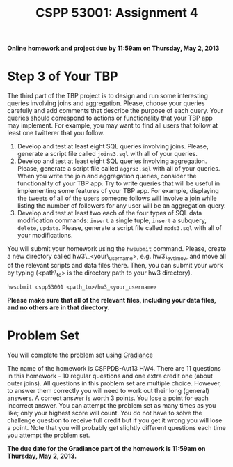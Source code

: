 #+TITLE:CSPP 53001: Assignment 4

*Online homework and project due by 11:59am on Thursday, May 2, 2013*

* Step 3 of Your TBP

The third part of the TBP project is to design and run some
interesting queries involving joins and aggregation. Please, choose
your queries carefully and add comments that describe the purpose of
each query. Your queries should correspond to actions or functionality
that your TBP app may implement. For example, you may want to find all
users that follow at least one twitterer that you follow.

1. Develop and test at least eight SQL queries involving
   joins. Please, generate a script file called =joins3.sql= with all
   of your queries.
2. Develop and test at least eight SQL queries involving aggregation.
   Please, generate a script file called =aggrs3.sql= with all of your
   queries.  When you write the join and aggregation queries, consider
   the functionality of your TBP app. Try to write queries that will
   be useful in implementing some features of your TBP app. For
   example, displaying the tweets of all of the users someone follows
   will involve a join while listing the number of followers for any
   user will be an aggregation query.
3. Develop and test at least two each of the four types of SQL data
   modification commands: =insert= a single tuple, =insert= a
   subquery, =delete=, =update=. Please, generate a script file called
   =mods3.sql= with all of your modifications.

You will submit your homework using the =hwsubmit= command. Please,
create a new directory called hw3\_<your\_username>, e.g. hw3\_evtimov,
and move all of the relevant scripts and data files there. Then, you can
submit your work by typing (<path\_to> is the directory path to your hw3
directory).

=hwsubmit cspp53001 <path_to>/hw3_<your_username>=

*Please make sure that all of the relevant files, including your data
files, and no others are in that directory.*


* Problem Set

You will complete the problem set using [[http://www.newgradiance.com/][Gradiance]]

The name of the homework is CSPPDB-Aut13 HW4. There are 11 questions in
this homework - 10 regular questions and one extra credit one (about
outer joins). All questions in this problem set are multiple choice.
However, to answer them correctly you will need to work out their long
(general) answers. A correct answer is worth 3 points. You lose a point
for each incorrect answer. You can attempt the problem set as many times
as you like; only your highest score will count. You do not have to
solve the challenge question to receive full credit but if you get it
wrong you will lose a point. Note that you will probably get slightly
different questions each time you attempt the problem set.

*The due date for the Gradiance part of the homework is 11:59am on
Thursday, May 2, 2013.*
